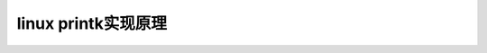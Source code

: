 linux printk实现原理
--------------------------
.. code-block:: c
   :caption: struct_task --> mm
   :emphasize-lines: 4,5
   :linenos:
   
   

